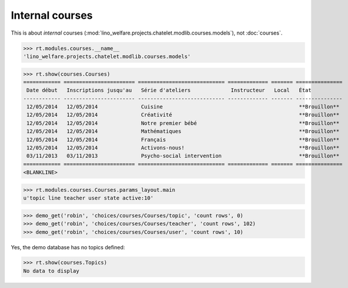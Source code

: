 .. _welfare.specs.courses2:

================
Internal courses
================

.. to test only this document:

    $ python setup.py test -s tests.SpecsTests.test_courses2
    
    doctest init:
    
    >>> import os
    >>> os.environ['DJANGO_SETTINGS_MODULE'] = \
    ...    'lino_welfare.projects.chatelet.settings.doctests'
    >>> from lino.api.doctest import *


.. contents:: 
    :local:
    :depth: 1


This is about *internal* courses
(:mod:`lino_welfare.projects.chatelet.modlib.courses.models`), not
:doc:`courses`.

>>> rt.modules.courses.__name__
'lino_welfare.projects.chatelet.modlib.courses.models'


>>> rt.show(courses.Courses)
============ ======================= ============================ ============= ======= ===============
 Date début   Inscriptions jusqu'au   Série d'ateliers             Instructeur   Local   État
------------ ----------------------- ---------------------------- ------------- ------- ---------------
 12/05/2014   12/05/2014              Cuisine                                            **Brouillon**
 12/05/2014   12/05/2014              Créativité                                         **Brouillon**
 12/05/2014   12/05/2014              Notre premier bébé                                 **Brouillon**
 12/05/2014   12/05/2014              Mathématiques                                      **Brouillon**
 12/05/2014   12/05/2014              Français                                           **Brouillon**
 12/05/2014   12/05/2014              Activons-nous!                                     **Brouillon**
 03/11/2013   03/11/2013              Psycho-social intervention                         **Brouillon**
============ ======================= ============================ ============= ======= ===============
<BLANKLINE>



>>> rt.modules.courses.Courses.params_layout.main
u'topic line teacher user state active:10'

>>> demo_get('robin', 'choices/courses/Courses/topic', 'count rows', 0)
>>> demo_get('robin', 'choices/courses/Courses/teacher', 'count rows', 102)
>>> demo_get('robin', 'choices/courses/Courses/user', 'count rows', 10)


Yes, the demo database has no topics defined:

>>> rt.show(courses.Topics)
No data to display



